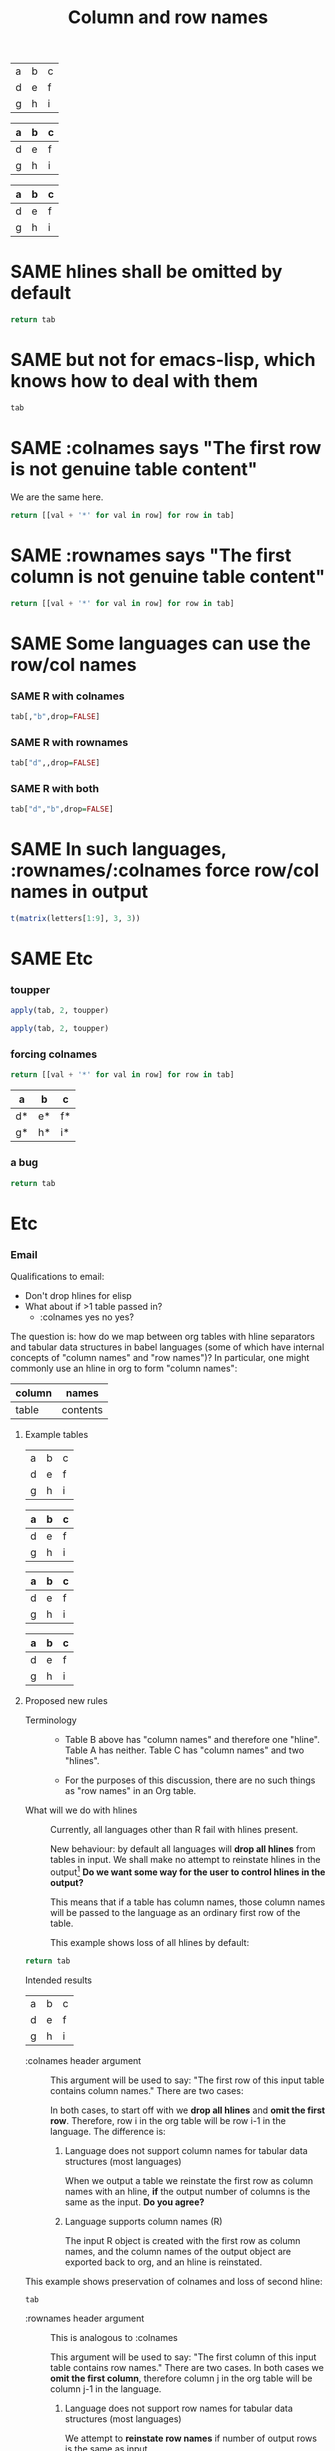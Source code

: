 #+title:Column and row names

#+TODO: DIFFERENT | SAME

#+tblname: A
| a | b | c |
| d | e | f |
| g | h | i |

#+tblname: B
| a | b | c |
|---+---+---|
| d | e | f |
| g | h | i |

#+tblname: C
| a | b | c |
|---+---+---|
| d | e | f |
|---+---+---|
| g | h | i |

* SAME hlines shall be omitted by default

#+begin_src python :var tab=C
  return tab
#+end_src

#+results:
| a | b | c |
| d | e | f |
| g | h | i |

* SAME but not for emacs-lisp, which knows how to deal with them

#+begin_src emacs-lisp :var tab=C
tab
#+end_src

#+results:
| a | b | c |
|---+---+---|
| d | e | f |
|---+---+---|
| g | h | i |

* SAME :colnames says "The first row is not genuine table content"

We are the same here.

#+begin_src python :var tab=C :colnames yes
return [[val + '*' for val in row] for row in tab]
#+end_src

#+results:
| a  | b  | c  |
|----+----+----|
| d* | e* | f* |
| g* | h* | i* |

* SAME :rownames says "The first column is not genuine table content"

#+begin_src python :var tab=B :rownames yes
return [[val + '*' for val in row] for row in tab]
#+end_src

#+results:
| a | b* | c* |
| d | e* | f* |
| g | h* | i* |

* SAME Some languages can *use* the row/col names
*** SAME R with colnames

#+begin_src R :var tab=C :colnames yes
tab[,"b",drop=FALSE]
#+end_src

#+results:
| b |
|---|
| e |
| h |

*** SAME R with rownames

#+begin_src R :var tab=C :rownames yes
tab["d",,drop=FALSE]
#+end_src

#+results:
| d | e | f |

*** SAME R with both

#+begin_src R :var tab=C :colnames yes :rownames yes
tab["d","b",drop=FALSE]
#+end_src

#+results:
|   | b |
|---+---|
| d | e |

* SAME In such languages, :rownames/:colnames force row/col names in output

#+begin_src R :rownames yes :colnames yes :hlines no
t(matrix(letters[1:9], 3, 3))
#+end_src

#+results:
|   | V1 | V2 | V3 |
|---+----+----+----|
| 1 | a  | b  | c  |
| 2 | d  | e  | f  |
| 3 | g  | h  | i  |

* SAME Etc
*** toupper
#+begin_src R :var tab=C :rownames yes :colnames yes
apply(tab, 2, toupper)
#+end_src

#+results:
|   | b | c |
|---+---+---|
| d | E | F |
| g | H | I |

#+begin_src R :var tab=C :rownames yes
  apply(tab, 2, toupper)
#+end_src

#+results:
| a | B | C |
| d | E | F |
| g | H | I |

#+TODO: DIFFERENT | SAME

*** forcing colnames

#+begin_src python :var tab=C :colnames yes
return [[val + '*' for val in row] for row in tab]
#+end_src

#+results:
| a  | b  | c  |
|----+----+----|
| d* | e* | f* |
| g* | h* | i* |

| a  | b  | c  |
|----+----+----|
| d* | e* | f* |
| g* | h* | i* |

*** a bug
#+begin_src python :var tab=A
return tab
#+end_src

#+results:
| a | b | c |
| d | e | f |
| g | h | i |


* Etc
*** Email
Qualifications to email:
- Don't drop hlines for elisp
- What about if >1 table passed in?
  - :colnames yes no yes?

The question is: how do we map between org tables with hline separators
and tabular data structures in babel languages (some of which have
internal concepts of "column names" and "row names")? In particular, one
might commonly use an hline in org to form "column names":

| column | names    |
|--------+----------|
| table  | contents |

***** Example tables
#+tblname: A
| a | b | c |
| d | e | f |
| g | h | i |

#+tblname: B
| a | b | c |
|---+---+---|
| d | e | f |
| g | h | i |

#+tblname: C
| a | b | c |
|---+---+---|
| d | e | f |
|---+---+---|
| g | h | i |

#+tblname: D
|---+---+---|
| a | b | c |
|---+---+---|
| d | e | f |
| g | h | i |

***** Proposed new rules
- Terminology ::

  - Table B above has "column names" and therefore one "hline". Table
    A has neither. Table C has "column names" and two "hlines".

  - For the purposes of this discussion, there are no such things as
    "row names" in an Org table.

- What will we do with hlines ::

  Currently, all languages other than R fail with hlines present.

  New behaviour: by default all languages will *drop all hlines* from
  tables in input. We shall make no attempt to reinstate hlines in the
  output[1] *Do we want some way for the user to control hlines in the
  output?*
  
  This means that if a table has column names, those column names will
  be passed to the language as an ordinary first row of the table.

  This example shows loss of all hlines by default:

#+begin_src python :var tab=C :rownames yes
return tab
#+end_src

#+results:
| b | c |
| e | f |
| h | i |

Intended results
| a | b | c |
| d | e | f |
| g | h | i |

  
- :colnames header argument ::
  
  This argument will be used to say: "The first row of this input
  table contains column names." There are two cases:

  In both cases, to start off with we *drop all hlines* and *omit the
  first row*. Therefore, row i in the org table will be row i-1 in the
  language. The difference is:

  1. Language does not support column names for tabular data
     structures (most languages)

     When we output a table we reinstate the first row as column names
     with an hline, *if* the output number of columns is the same as
     the input. *Do you agree?*

  2. Language supports column names (R)
  
     The input R object is created with the first row as column names,
     and the column names of the output object are exported back to
     org, and an hline is reinstated.

This example shows preservation of colnames and loss of second hline:

#+begin_src python :var tab=C :colnames yes
tab
#+end_src

#+results:
| a | b | c |
|---+---+---|
| d | e | f |
| g | h | i |

- :rownames header argument ::
  
  This is analogous to :colnames
  
  This argument will be used to say: "The first column of this input
  table contains row names." There are two cases. In both cases we
  *omit the first column*, therefore column j in the org table will be
  column j-1 in the language.
  
  1. Language does not support row names for tabular data structures
     (most languages)

     We attempt to *reinstate row names* if number of output rows is
     the same as input.

  2. Language supports rownames (R)
     
     The first column is used as the object rownames. The output
     object rownames are exported to Org and become the first column
     of the output org table.

     This is largely implemented already by a patch by Julien Barnier.

***** Footnotes

[1] Because the output table is not necessarily "the same table" as
the input table.

*** R behaviour

- Default ::

  Currently, if a table has colnames they are silently dropped:

#+begin_src R :var tab=B
  tab
#+end_src

#+results:
| row1 | 11 | 12 |
| row2 | 21 | 22 |
    
This will change so that the table will be come back as the original,
but minus the hline.

*** Current behaviour
***** OK Simple identity
#+begin_src R :var tab=B :colnames yes
  tab
#+end_src

#+results:
| X    | col1 | col2 |
|------+------+------|
| row1 |   11 |   12 |
| row2 |   21 |   22 |

***** OK Use org header line
#+begin_src R :var tab=B :colnames yes
tab
#+end_src

The X comes from R providing a default name for a missing column name

#+results:
| X    | col1 | col2 |
|------+------+------|
| row1 |   11 |   12 |
| row2 |   21 |   22 |

***** Create rownames in R
******* Simple
#+begin_src R :var tab=B
array(1:9, dim=c(3,3), dimnames=list(letters[1:3], letters[1:3]))
#+end_src

#+results:
| 1 | 4 | 7 |
| 2 | 5 | 8 |
| 3 | 6 | 9 |

******* OK With colnames
      
#+begin_src R :var tab=B :colnames yes
array(1:9, dim=c(3,3), dimnames=list(letters[1:3], letters[1:3]))
#+end_src

#+results:
| a | b | c |
|---+---+---|
| 1 | 4 | 7 |
| 2 | 5 | 8 |
| 3 | 6 | 9 |

*** New behaviour
***** OK Simple identity
#+begin_src R :var tab=A
tab
#+end_src

#+results:
| row1 | 11 | 12 |
| row2 | 21 | 22 |

***** TODO Use org header line
    Header line from org table is not used.
#+begin_src R :var tab=B :colnames yes
tab
#+end_src

#+results:
| row1 | 11 | 12 |
|------+----+----|
| row2 | 21 | 22 |

***** OK Use org header line with 'rownames yes'
#+begin_src R :var tab=B :colnames yes :rownames yes
tab
#+end_src

#+results:
| X    | col1 | col2 |
|------+------+------|
| row1 |   11 |   12 |
| row2 |   21 |   22 |

***** TODO Create rownames in R
******* Simple
#+begin_src R :var tab=B
array(1:9, dim=c(3,3), dimnames=list(letters[1:3], letters[1:3]))
#+end_src

#+results:
| 1 | 4 | 7 |
| 2 | 5 | 8 |
| 3 | 6 | 9 |

******* TODO With colnames
      Inappropriate colnames
#+begin_src R :var tab=B :colnames yes
array(1:9, dim=c(3,3), dimnames=list(letters[1:3], letters[1:3]))
#+end_src

#+results:
| 1 | 4 | 7 |
|---+---+---|
| 2 | 5 | 8 |
| 3 | 6 | 9 |

******* TODO With rownames
      Gets colnames but not rownames

#+begin_src R :var tab=B :rownames yes
array(1:9, dim=c(3,3), dimnames=list(letters[1:3], letters[1:3]))
#+end_src

#+results:
| a | b | c |
| 1 | 4 | 7 |
| 2 | 5 | 8 |
| 3 | 6 | 9 |

******* TODO With colnames and rownames
      Doesn't get rownames (?)
#+begin_src R :var tab=B :colnames yes :rownames yes
array(1:9, dim=c(3,3), dimnames=list(letters[1:3], letters[1:3]))
#+end_src

#+results:
| a | b | c |
|---+---+---|
| 1 | 4 | 7 |
| 2 | 5 | 8 |
| 3 | 6 | 9 |




